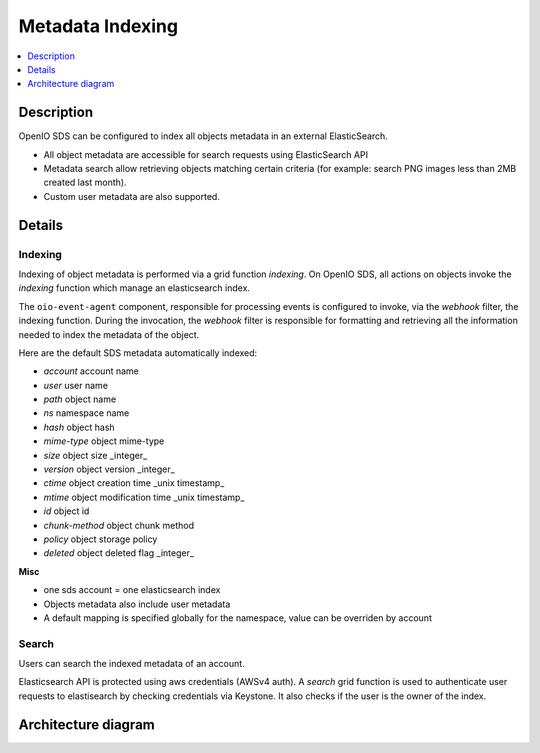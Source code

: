 =================
Metadata Indexing
=================

.. contents::
   :depth: 1
   :local:

Description
+++++++++++

OpenIO SDS can be configured to index all objects metadata in an external ElasticSearch.

- All object metadata are accessible for search requests using ElasticSearch API
- Metadata search allow retrieving objects matching certain criteria (for example: search PNG images less than 2MB created last month).
- Custom user metadata are also supported.


Details
+++++++

Indexing
--------

Indexing of object metadata is performed via a grid function `indexing`.
On OpenIO SDS, all actions on objects invoke the `indexing` function which manage an elasticsearch index.

The ``oio-event-agent`` component, responsible for processing events is configured to invoke, via the `webhook` filter, the indexing function.
During the invocation, the `webhook` filter is responsible for formatting and retrieving all the information needed to index the metadata of the object.

Here are the default SDS metadata automatically indexed:

- *account* account name
- *user* user name
- *path* object name
- *ns* namespace name
- *hash* object hash
- *mime-type* object mime-type
- *size* object size _integer_
- *version* object version _integer_
- *ctime* object creation time _unix timestamp_
- *mtime* object modification time _unix timestamp_
- *id* object id
- *chunk-method* object chunk method
- *policy* object storage policy
- *deleted* object deleted flag _integer_


**Misc**

- one sds account = one elasticsearch index
- Objects metadata also include user metadata
- A default mapping is specified globally for the namespace, value can be overriden by account

Search
------

Users can search the indexed metadata of an account.

Elasticsearch API is protected using aws credentials (AWSv4 auth).
A `search` grid function is used to authenticate user requests to elastisearch by checking credentials via Keystone.
It also checks if the user is the owner of the index.

Architecture diagram
++++++++++++++++++++

.. image:: metadata_indexing_architecture.png
